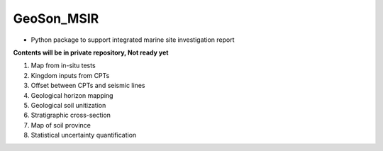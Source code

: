 GeoSon_MSIR
==================
- Python package to support integrated marine site investigation report

**Contents will be in private repository, Not ready yet**

01. Map from in-situ tests

02. Kingdom inputs from CPTs

03. Offset between CPTs and seismic lines

04. Geological horizon mapping

05. Geological soil unitization

06. Stratigraphic cross-section

07. Map of soil province

08. Statistical uncertainty quantification
